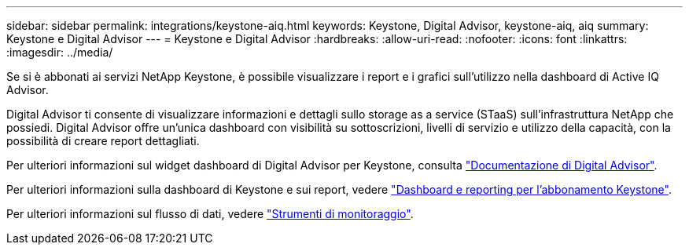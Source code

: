 ---
sidebar: sidebar 
permalink: integrations/keystone-aiq.html 
keywords: Keystone, Digital Advisor, keystone-aiq, aiq 
summary: Keystone e Digital Advisor 
---
= Keystone e Digital Advisor
:hardbreaks:
:allow-uri-read: 
:nofooter: 
:icons: font
:linkattrs: 
:imagesdir: ../media/


[role="lead"]
Se si è abbonati ai servizi NetApp Keystone, è possibile visualizzare i report e i grafici sull'utilizzo nella dashboard di Active IQ Advisor.

Digital Advisor ti consente di visualizzare informazioni e dettagli sullo storage as a service (STaaS) sull'infrastruttura NetApp che possiedi. Digital Advisor offre un'unica dashboard con visibilità su sottoscrizioni, livelli di servizio e utilizzo della capacità, con la possibilità di creare report dettagliati.

Per ulteriori informazioni sul widget dashboard di Digital Advisor per Keystone, consulta https://docs.netapp.com/us-en/active-iq/view_keystone_capacity_utilization.html["Documentazione di Digital Advisor"^].

Per ulteriori informazioni sulla dashboard di Keystone e sui report, vedere link:../integrations/aiq-keystone-details.html["Dashboard e reporting per l'abbonamento Keystone"].

Per ulteriori informazioni sul flusso di dati, vedere link:../concepts/infra.html["Strumenti di monitoraggio"].
